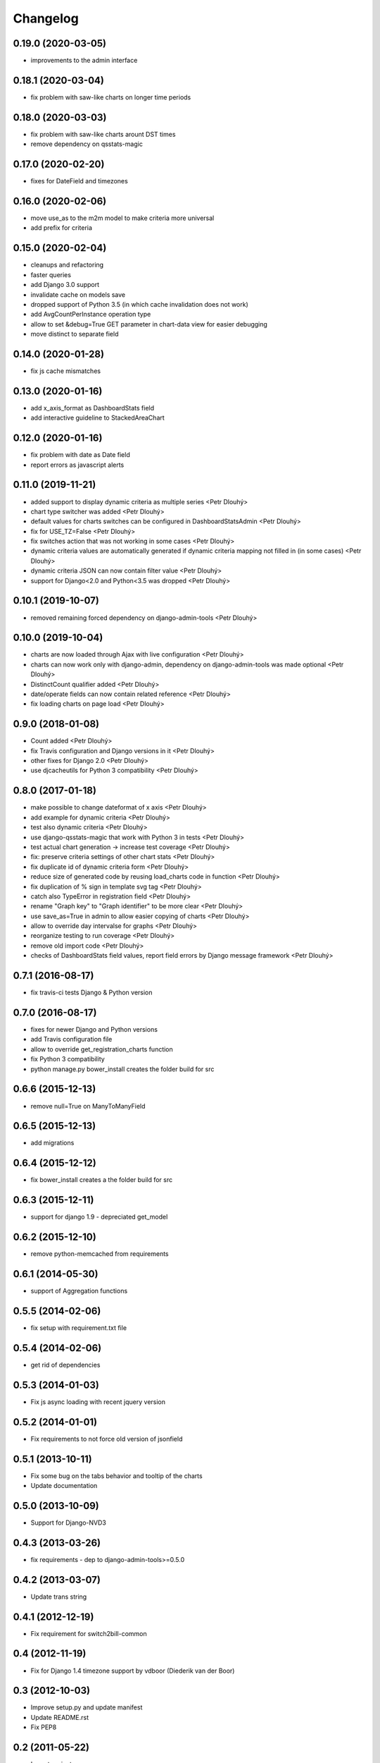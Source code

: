 Changelog
=========

0.19.0 (2020-03-05)
------------------
* improvements to the admin interface

0.18.1 (2020-03-04)
------------------
* fix problem with saw-like charts on longer time periods

0.18.0 (2020-03-03)
------------------
* fix problem with saw-like charts arount DST times
* remove dependency on qsstats-magic

0.17.0 (2020-02-20)
------------------
* fixes for DateField and timezones

0.16.0 (2020-02-06)
------------------
* move use_as to the m2m model to make criteria more universal
* add prefix for criteria

0.15.0 (2020-02-04)
------------------
* cleanups and refactoring
* faster queries
* add Django 3.0 support
* invalidate cache on models save
* dropped support of Python 3.5 (in which cache invalidation does not work)
* add AvgCountPerInstance operation type
* allow to set &debug=True GET parameter in chart-data view for easier debugging
* move distinct to separate field

0.14.0 (2020-01-28)
------------------
* fix js cache mismatches

0.13.0 (2020-01-16)
------------------
* add x_axis_format as DashboardStats field
* add interactive guideline to StackedAreaChart

0.12.0 (2020-01-16)
------------------

* fix problem with date as Date field
* report errors as javascript alerts

0.11.0 (2019-11-21)
------------------

* added support to display dynamic criteria as multiple series <Petr Dlouhý>
* chart type switcher was added <Petr Dlouhý>
* default values for charts switches can be configured in DashboardStatsAdmin <Petr Dlouhý>
* fix for USE_TZ=False <Petr Dlouhý>
* fix switches action that was not working in some cases <Petr Dlouhý>
* dynamic criteria values are automatically generated if dynamic criteria mapping not filled in (in some cases) <Petr Dlouhý>
* dynamic criteria JSON can now contain filter value <Petr Dlouhý>
* support for Django<2.0 and Python<3.5 was dropped <Petr Dlouhý>

0.10.1 (2019-10-07)
------------------

* removed remaining forced dependency on django-admin-tools <Petr Dlouhý>

0.10.0 (2019-10-04)
------------------

* charts are now loaded through Ajax with live configuration  <Petr Dlouhý>
* charts can now work only with django-admin, dependency on django-admin-tools was made optional <Petr Dlouhý>
* DistinctCount qualifier added <Petr Dlouhý>
* date/operate fields can now contain related reference <Petr Dlouhý>
* fix loading charts on page load <Petr Dlouhý>

0.9.0 (2018-01-08)
------------------

* Count added <Petr Dlouhý>
* fix Travis configuration and Django versions in it <Petr Dlouhý>
* other fixes for Django 2.0 <Petr Dlouhý>
* use djcacheutils for Python 3 compatibility <Petr Dlouhý>

0.8.0 (2017-01-18)
------------------

* make possible to change dateformat of x axis <Petr Dlouhý>
* add example for dynamic criteria <Petr Dlouhý>
* test also dynamic criteria <Petr Dlouhý>
* use django-qsstats-magic that work with Python 3 in tests <Petr Dlouhý>
* test actual chart generation -> increase test coverage <Petr Dlouhý>
* fix: preserve criteria settings of other chart stats <Petr Dlouhý>
* fix duplicate id of dynamic criteria form <Petr Dlouhý>
* reduce size of generated code by reusing load_charts code in function <Petr Dlouhý>
* fix duplication of % sign in template svg tag <Petr Dlouhý>
* catch also TypeError in registration field <Petr Dlouhý>
* rename "Graph key" to "Graph identifier" to be more clear <Petr Dlouhý>
* use save_as=True in admin to allow easier copying of charts <Petr Dlouhý>
* allow to override day intervalse for graphs <Petr Dlouhý>
* reorganize testing to run coverage <Petr Dlouhý>
* remove old import code <Petr Dlouhý>
* checks of DashboardStats field values, report field errors by Django message framework <Petr Dlouhý>



0.7.1 (2016-08-17)
------------------

* fix travis-ci tests Django & Python version


0.7.0 (2016-08-17)
-------------------

* fixes for newer Django and Python versions
* add Travis configuration file
* allow to override get_registration_charts function
* fix Python 3 compatibility
* python manage.py bower_install creates the folder build for src


0.6.6 (2015-12-13)
-------------------

* remove null=True on ManyToManyField


0.6.5 (2015-12-13)
-------------------

* add migrations


0.6.4 (2015-12-12)
-------------------

* fix bower_install creates a the folder build for src


0.6.3 (2015-12-11)
-------------------

* support for django 1.9 - depreciated get_model


0.6.2 (2015-12-10)
-------------------

* remove python-memcached from requirements


0.6.1 (2014-05-30)
-------------------

* support of Aggregation functions


0.5.5 (2014-02-06)
-------------------

* fix setup with requirement.txt file


0.5.4 (2014-02-06)
-------------------

* get rid of dependencies


0.5.3 (2014-01-03)
-------------------

* Fix js async loading with recent jquery version


0.5.2 (2014-01-01)
-------------------

* Fix requirements to not force old version of jsonfield


0.5.1 (2013-10-11)
-------------------

* Fix some bug on the tabs behavior and tooltip of the charts
* Update documentation


0.5.0 (2013-10-09)
-------------------

* Support for Django-NVD3


0.4.3 (2013-03-26)
------------------

* fix requirements - dep to django-admin-tools>=0.5.0


0.4.2 (2013-03-07)
------------------

* Update trans string


0.4.1 (2012-12-19)
------------------

* Fix requirement for switch2bill-common


0.4 (2012-11-19)
------------------

* Fix for Django 1.4 timezone support by vdboor (Diederik van der Boor)


0.3 (2012-10-03)
------------------

* Improve setup.py and update manifest
* Update README.rst
* Fix PEP8


0.2 (2011-05-22)
----------------

* Import project
